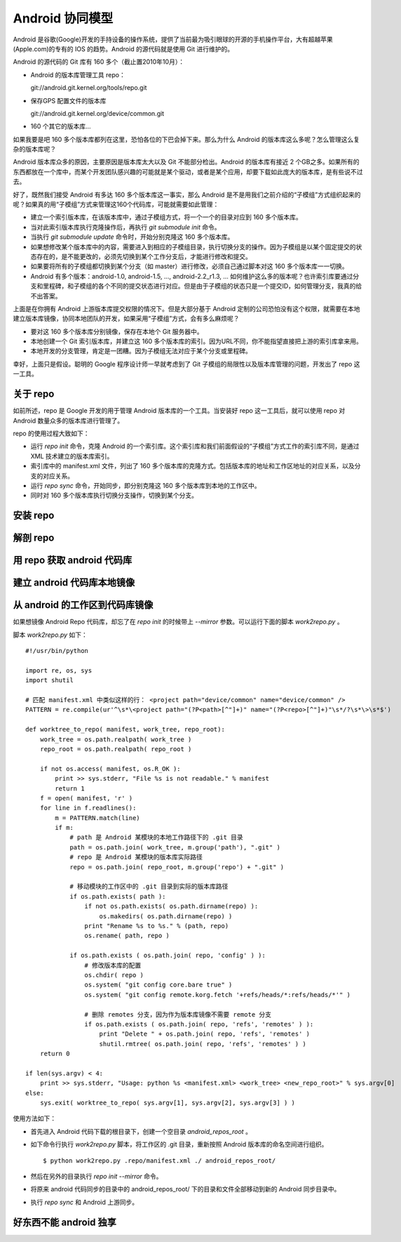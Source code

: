 Android 协同模型
================

Android 是谷歌(Google)开发的手持设备的操作系统，提供了当前最为吸引眼球的开源的手机操作平台，大有超越苹果(Apple.com)的专有的 IOS 的趋势。Android 的源代码就是使用 Git 进行维护的。

Android 的源代码的 Git 库有 160 多个（截止置2010年10月）：

* Android 的版本库管理工具 repo：

  git://android.git.kernel.org/tools/repo.git

* 保存GPS 配置文件的版本库

  git://android.git.kernel.org/device/common.git

* 160 个其它的版本库...

如果我要是吧 160 多个版本库都列在这里，恐怕各位的下巴会掉下来。那么为什么 Android 的版本库这么多呢？怎么管理这么复杂的版本库呢？

Android 版本库众多的原因，主要原因是版本库太大以及 Git 不能部分检出。Android 的版本库有接近 2 个GB之多。如果所有的东西都放在一个库中，而某个开发团队感兴趣的可能就是某个驱动，或者是某个应用，却要下载如此庞大的版本库，是有些说不过去。

好了，既然我们接受 Android 有多达 160 多个版本库这一事实，那么 Android 是不是用我们之前介绍的“子模组”方式组织起来的呢？如果真的用“子模组”方式来管理这160个代码库，可能就需要如此管理：

* 建立一个索引版本库，在该版本库中，通过子模组方式，将一个一个的目录对应到 160 多个版本库。
* 当对此索引版本库执行克隆操作后，再执行 `git submodule init` 命令。
* 当执行 `git submodule update` 命令时，开始分别克隆这 160 多个版本库。
* 如果想修改某个版本库中的内容，需要进入到相应的子模组目录，执行切换分支的操作。因为子模组是以某个固定提交的状态存在的，是不能更改的，必须先切换到某个工作分支后，才能进行修改和提交。
* 如果要将所有的子模组都切换到某个分支（如 master）进行修改，必须自己通过脚本对这 160 多个版本库一一切换。
* Android 有多个版本：android-1.0, android-1.5, ..., android-2.2_r1.3, ... 如何维护这么多的版本呢？也许索引库要通过分支和里程碑，和子模组的各个不同的提交状态进行对应。但是由于子模组的状态只是一个提交ID，如何管理分支，我真的给不出答案。

上面是在你拥有 Android 上游版本库提交权限的情况下。但是大部分基于 Android 定制的公司恐怕没有这个权限，就需要在本地建立版本库镜像，协同本地团队的开发，如果采用“子模组”方式，会有多么麻烦呢？

* 要对这 160 多个版本库分别镜像，保存在本地个 Git 服务器中。
* 本地创建一个 Git 索引版本库，并建立这 160 多个版本库的索引。因为URL不同，你不能指望直接把上游的索引库拿来用。
* 本地开发的分支管理，肯定是一团糟。因为子模组无法对应于某个分支或里程碑。

幸好，上面只是假设。聪明的 Google 程序设计师一早就考虑到了 Git 子模组的局限性以及版本库管理的问题，开发出了 repo 这一工具。

关于 repo
----------

如前所述，repo 是 Google 开发的用于管理 Android 版本库的一个工具。当安装好 repo 这一工具后，就可以使用 repo 对 Android 数量众多的版本库进行管理了。

repo 的使用过程大致如下：

* 运行 `repo init` 命令，克隆 Android 的一个索引库。这个索引库和我们前面假设的“子模组”方式工作的索引库不同，是通过 XML 技术建立的版本库索引。
* 索引库中的 manifest.xml 文件，列出了 160 多个版本库的克隆方式。包括版本库的地址和工作区地址的对应关系，以及分支的对应关系。
* 运行 `repo sync` 命令，开始同步，即分别克隆这 160 多个版本库到本地的工作区中。
* 同时对 160 多个版本库执行切换分支操作，切换到某个分支。


安装 repo
----------


解剖 repo
----------

用 repo 获取 android 代码库
----------------------------

建立 android 代码库本地镜像
----------------------------

从 android 的工作区到代码库镜像
--------------------------------

如果想镜像 Android Repo 代码库，却忘了在 `repo init` 的时候带上 `--mirror` 参数。可以运行下面的脚本 `work2repo.py` 。

脚本 `work2repo.py` 如下：

::

  #!/usr/bin/python

  import re, os, sys
  import shutil

  # 匹配 manifest.xml 中类似这样的行： <project path="device/common" name="device/common" />
  PATTERN = re.compile(ur'^\s*\<project path="(?P<path>[^"]+)" name="(?P<repo>[^"]+)"\s*/?\s*\>\s*$')

  def worktree_to_repo( manifest, work_tree, repo_root):
      work_tree = os.path.realpath( work_tree )
      repo_root = os.path.realpath( repo_root )

      if not os.access( manifest, os.R_OK ):
          print >> sys.stderr, "File %s is not readable." % manifest
          return 1
      f = open( manifest, 'r' )
      for line in f.readlines():
          m = PATTERN.match(line)
          if m:
              # path 是 Android 某模块的本地工作路径下的 .git 目录
              path = os.path.join( work_tree, m.group('path'), ".git" )
              # repo 是 Android 某模块的版本库实际路径
              repo = os.path.join( repo_root, m.group('repo') + ".git" )

              # 移动模块的工作区中的 .git 目录到实际的版本库路径
              if os.path.exists( path ):
                  if not os.path.exists( os.path.dirname(repo) ):
                      os.makedirs( os.path.dirname(repo) )
                  print "Rename %s to %s." % (path, repo)
                  os.rename( path, repo )

              if os.path.exists ( os.path.join( repo, 'config' ) ):
                  # 修改版本库的配置
                  os.chdir( repo )
                  os.system( "git config core.bare true" )
                  os.system( "git config remote.korg.fetch '+refs/heads/*:refs/heads/*'" )

                  # 删除 remotes 分支，因为作为版本库镜像不需要 remote 分支
                  if os.path.exists ( os.path.join( repo, 'refs', 'remotes' ) ):
                      print "Delete " + os.path.join( repo, 'refs', 'remotes' )
                      shutil.rmtree( os.path.join( repo, 'refs', 'remotes' ) )
      return 0

  if len(sys.argv) < 4:
      print >> sys.stderr, "Usage: python %s <manifest.xml> <work_tree> <new_repo_root>" % sys.argv[0]
  else:
      sys.exit( worktree_to_repo( sys.argv[1], sys.argv[2], sys.argv[3] ) )

使用方法如下：

* 首先进入 Android 代码下载的根目录下，创建一个空目录 `android_repos_root` 。

* 如下命令行执行 `work2repo.py` 脚本，将工作区的 .git 目录，重新按照 Android 版本库的命名空间进行组织。

  ::

    $ python work2repo.py .repo/manifest.xml ./ android_repos_root/

* 然后在另外的目录执行 `repo init --mirror` 命令。

* 将原来 android 代码同步的目录中的 android_repos_root/ 下的目录和文件全部移动到新的 Android 同步目录中。

* 执行 `repo sync` 和 Android 上游同步。


好东西不能 android 独享
-----------------------


